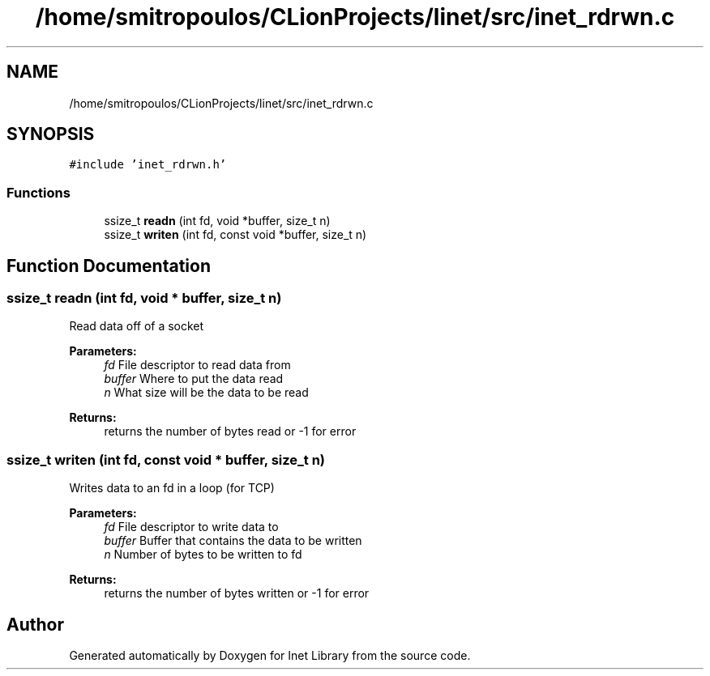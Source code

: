 .TH "/home/smitropoulos/CLionProjects/linet/src/inet_rdrwn.c" 3 "Tue Aug 20 2019" "Version 1.6" "Inet Library" \" -*- nroff -*-
.ad l
.nh
.SH NAME
/home/smitropoulos/CLionProjects/linet/src/inet_rdrwn.c
.SH SYNOPSIS
.br
.PP
\fC#include 'inet_rdrwn\&.h'\fP
.br

.SS "Functions"

.in +1c
.ti -1c
.RI "ssize_t \fBreadn\fP (int fd, void *buffer, size_t n)"
.br
.ti -1c
.RI "ssize_t \fBwriten\fP (int fd, const void *buffer, size_t n)"
.br
.in -1c
.SH "Function Documentation"
.PP 
.SS "ssize_t readn (int fd, void * buffer, size_t n)"
Read data off of a socket 
.PP
\fBParameters:\fP
.RS 4
\fIfd\fP File descriptor to read data from 
.br
\fIbuffer\fP Where to put the data read 
.br
\fIn\fP What size will be the data to be read 
.RE
.PP
\fBReturns:\fP
.RS 4
returns the number of bytes read or -1 for error 
.RE
.PP

.SS "ssize_t writen (int fd, const void * buffer, size_t n)"
Writes data to an fd in a loop (for TCP) 
.PP
\fBParameters:\fP
.RS 4
\fIfd\fP File descriptor to write data to 
.br
\fIbuffer\fP Buffer that contains the data to be written 
.br
\fIn\fP Number of bytes to be written to fd 
.RE
.PP
\fBReturns:\fP
.RS 4
returns the number of bytes written or -1 for error 
.RE
.PP

.SH "Author"
.PP 
Generated automatically by Doxygen for Inet Library from the source code\&.
